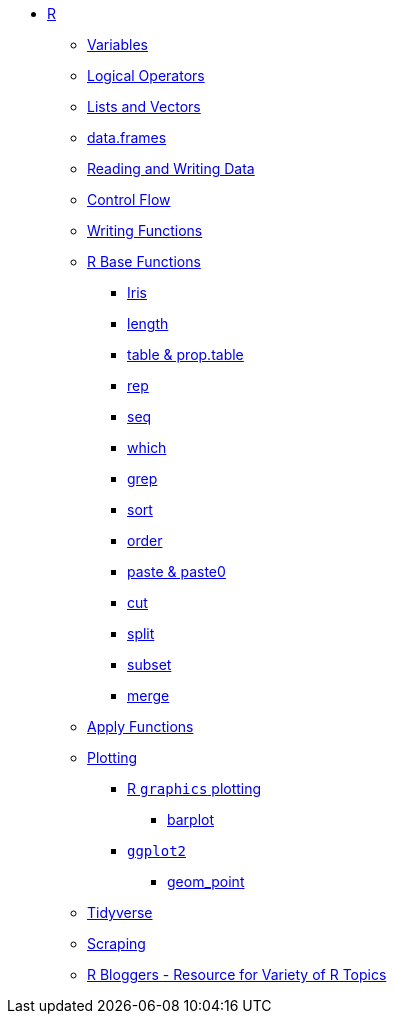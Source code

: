 * xref:index.adoc[R]
** xref:variables.adoc[Variables]
** xref:logical-operators.adoc[Logical Operators]
** xref:lists-and-vectors.adoc[Lists and Vectors]
** xref:data-frames.adoc[data.frames]
** xref:reading-and-writing-data.adoc[Reading and Writing Data]
** xref:control-flow.adoc[Control Flow]
** xref:writing-functions.adoc[Writing Functions]
** xref:r-base-functions.adoc[R Base Functions]
*** xref:r-base-iris.adoc[Iris]
*** xref:length.adoc[length]
*** xref:table-and-prop-table.adoc[table & prop.table]
*** xref:rep.adoc[rep]
*** xref:seq.adoc[seq]
*** xref:which.adoc[which]
*** xref:r-grep.adoc[grep]
*** xref:sort.adoc[sort]
*** xref:order.adoc[order]
*** xref:paste-and-paste0.adoc[paste & paste0]
*** xref:cut.adoc[cut]
*** xref:split.adoc[split]
*** xref:subset.adoc[subset]
*** xref:merge.adoc[merge]
** xref:apply-functions.adoc[Apply Functions]
** xref:plotting.adoc[Plotting]
*** xref:r-base-plotting.adoc[R `graphics` plotting]
**** xref:barplot.adoc[barplot]
*** xref:ggplot2.adoc[`ggplot2`]
**** xref:geom_point.adoc[geom_point]
** xref:tidyverse.adoc[Tidyverse]
** xref:r-scraping.adoc[Scraping]
** https://www.r-bloggers.com/[R Bloggers - Resource for Variety of R Topics]
